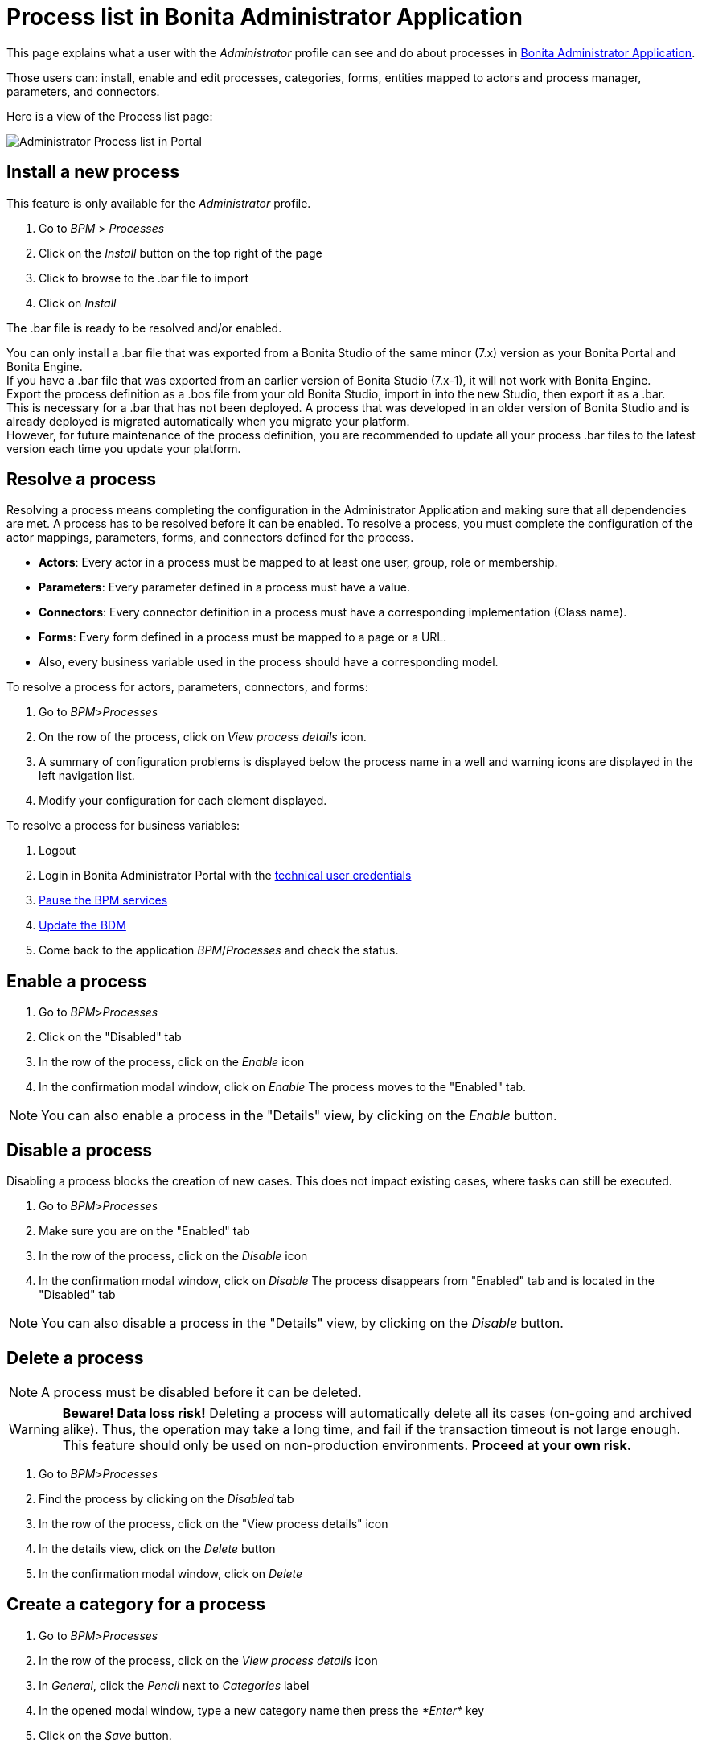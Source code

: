 = Process list in Bonita Administrator Application
:description: This page explains what a user with the Administrator profile can see and do about processes in Bonita Administrator Application.

This page explains what a user with the _Administrator_ profile can see and do about processes in xref:admin-application-overview.adoc[Bonita Administrator Application].

Those users can: install, enable and edit processes, categories, forms, entities mapped to actors and process manager, parameters, and connectors.

Here is a view of the Process list page:

image:images/UI2021.1/admin-process-list-portal.png[Administrator Process list in Portal]

== Install a new process

This feature is only available for the _Administrator_ profile.

. Go to _BPM_ > _Processes_
. Click on the _Install_ button on the top right of the page
. Click to browse to the .bar file to import
. Click on _Install_

The .bar file is ready to be resolved and/or enabled.

You can only install a .bar file that was exported from a Bonita Studio of the same minor (7.x) version as your Bonita Portal and Bonita Engine. +
If you have a .bar file that was exported from an earlier version of Bonita Studio (7.x-1), it will not work with Bonita Engine. +
Export the process definition as a .bos file from your old Bonita Studio, import in into the new Studio, then export it as a .bar. +
This is necessary for a .bar that has not been deployed. A process that was developed in an older version of Bonita Studio and is already deployed is migrated automatically when you migrate your platform. +
However, for future maintenance of the process definition, you are recommended to update all your process .bar files to the latest version each time you update your platform.

== Resolve a process

Resolving a process means completing the configuration in the Administrator Application and making sure that all dependencies are met. A process has to be resolved before it can be enabled.
To resolve a process, you must complete the configuration of the actor mappings, parameters, forms, and connectors defined for the process.

* *Actors*: Every actor in a process must be mapped to at least one user, group, role or membership.
* *Parameters*: Every parameter defined in a process must have a value.
* *Connectors*: Every connector definition in a process must have a corresponding implementation (Class name).
* *Forms*: Every form defined in a process must be mapped to a page or a URL.
* Also, every business variable used in the process should have a corresponding model.

To resolve a process for actors, parameters, connectors, and forms:

. Go to _BPM_>__Processes__
. On the row of the process, click on _View process details_ icon.
. A summary of configuration problems is displayed below the process name in a well and warning icons are displayed in the left navigation list.
. Modify your configuration for each element displayed.

To resolve a process for business variables:

. Logout
. Login in Bonita Administrator Portal with the xref:tenant_admin_credentials.adoc[technical user credentials]
. xref:pause-and-resume-bpm-services.adoc[Pause the BPM services]
. xref:bdm-management-in-bonita-bpm-portal.adoc[Update the BDM]
. Come back to the application _BPM_/_Processes_ and check the status.

== Enable a process

. Go to _BPM_>__Processes__
. Click on the "Disabled" tab
. In the row of the process, click on the _Enable_ icon
. In the confirmation modal window, click on _Enable_
The process moves to the "Enabled" tab.

[NOTE]
====

You can also enable a process in the "Details" view, by clicking on the _Enable_ button.
====

== Disable a process

Disabling a process blocks the creation of new cases. This does not impact existing cases, where tasks can still be executed.

. Go to _BPM_>__Processes__
. Make sure you are on the "Enabled" tab
. In the row of the process, click on the _Disable_ icon
. In the confirmation modal window, click on _Disable_
The process disappears from "Enabled" tab and is located in the "Disabled" tab

[NOTE]
====

You can also disable a process in the "Details" view, by clicking on the _Disable_ button.
====

== Delete a process

[NOTE]
====

A process must be disabled before it can be deleted.
====

[WARNING]
====

*Beware! Data loss risk!*
Deleting a process will automatically delete all its cases (on-going and archived alike). Thus, the operation may take a long time, and fail if the transaction timeout is not large enough.
This feature should only be used on non-production environments.
*Proceed at your own risk.*
====

. Go to _BPM_>__Processes__
. Find the process by clicking on the _Disabled_ tab
. In the row of the process, click on the "View process details" icon
. In the details view, click on the _Delete_ button
. In the confirmation modal window, click on _Delete_

== Create a category for a process

. Go to _BPM_>__Processes__
. In the row of the process, click on the _View process details_ icon
. In _General_, click the _Pencil_ next to _Categories_ label
. In the opened modal window, type a new category name then press the _*Enter*_ key
. Click on the _Save_ button.

After you created a category and added it to the process, you can add other processes to the category.

== Add a category to a process

. Go to _BPM_>__Processes__
. In the row of the process, click on the "View process details" icon
. In _General_, click the _Pencil_ next to _Categories_ label
. In the opened modal window, start typing the category name, and then select among the suggestions by using the arrow keys or mouse.
. Press the _*Enter*_ key
. Click on the _Save_ button

== Start a case for another user

This feature is available with the Enterprise, Performance, and Efficiency editions. +
To start a case for another user:

. Go to _BPM_>__Processes__
. In the row of the process, click on the "View more details" icon
. Click on the _Start for_ button on the top right corner of the screen
. In the popup, start typing the user for whom you are starting the case. Only valid users for the case are displayed.
. Select the right user
. Click on _OK_

The case is started as though the specified user had started it.
For example, if you start a case for user A and a subsequent task is to be done by the manager of the user, it is assigned to user A's manager, not to your manager.

All of what follows belong to the xref:live-update.adoc[Live update feature] and are only available in for the Enterprise, Performance, and Efficiency editions.

== Edit the actor mapping

You need to map organization entities to an actor. To do so:

. Go to _BPM_>__Processes__
. In the row of the process, click on the "View more details" icon
. Click on _Actors_ in the left menu.
To add entities:
. Click the _+_ button in the user, group, role or membership column of the actor line.
. In the opened modal window, click on the dropdown list to select one or several entities. The list displays the first five elements, then a number is displayed representing the other selected entities.
To remove entities:
. In the opened modal window, there is a list of the entities already mapped with the actor. Click on the _X_ button next to an entity, or click on _Remove all_. A list appears filled with the entities you are about to remove.
You can *undo* a removal by clicking on the _X_ button next to the entity or by clicking _Enable all_
. Click on the _Apply_ button.

[NOTE]
====

Only the first 200 actors are displayed in the dropdown.
====

== Define one or more Process managers

There are two stages to define a Process Manager:

. Map organization entities to access the _Process Manager_ Portal to view information related to the processes they will be _Process Managers_ of.
Only Administrators can do so.
 .. Go to _Organization_/_Profiles_ in the Administrator Application
 .. Choose the _Process manager_ profile. This will display the users, groups, roles, and memberships who already have this profile.
 .. Click on _More..._.
 .. Click on _Add a user_.
 .. Select a user by checking the box next to the user name.
 .. Click on _Add_.
  The _Process manager_ profile is now assigned to the user.
  You can also assign a profile to a group, role, or membership.
. Map the process to one or several entities that have the _Process Manager_ profile.
 .. Go to _BPM_>__Processes__
 .. In the row of the process, click on the "View more details" icon. The Process managers currently assigned to the process are shown in the _Process manager mapping_ table.
 .. To add a user, click the _Plus_ sign or _Pencil_ button in the _User_ column. A popup shows a list of the users who are currently process managers for this process.
 .. Click _Select users_. A list of users is displayed.
 .. Select the user you want to be a Process manager for the process, and click on _Apply_.
  The selected user is added as a Process manager for the process.
  You can also assign a process to a group, role, or memberships.

== Modify a parameter

. Go to _BPM_>__Processes__
. In the row of the process, click on the "View more details" icon
. Click on _Parameters_ in the left menu
. In the _Value_ column, click on the value you want to edit. A field appears.
. Click on the _Tick_ button to validate your change or _X_ to dismiss your change.

== Edit a connector implementation

. Go to _BPM_>__Processes__
. In the row of the process, click on the "View more details" icon
. Click on _Connectors_ in the left menu
. In the connector definitions table, in the actions column, click on the _Pencil_ icon
. Browse to a .zip file containing the new connector implementation
. Click on _Save_ to import the new implementation.

== Upload a new form

. Go to _BPM_>__Processes__
. In the row of the process, click on the "View more details" icon
. Click on _Forms_ in the left menu
. Click on the _Form list_ tab. A list of form is displayed. These forms are only visible to the current process.
. Click the _plus_ button at the bottom of the list. A file selector popup is displayed.
. Browse to a .zip containing a form.
. Click on _Next_, then if your form requires some authorization, it will be displayed.
. Click on _Confirm_.

== Edit an existing form

. Go to _BPM_>__Processes__
. In the row of the process, click on the "View more details" icon
. Click on _Forms_ in the left menu
. Click on the _Form list_ tab. A list of forms is displayed. These forms are only visible to the current process.
. Click the _Pencil_ button of a form line. A file selector popup is displayed.
. Browse to a .zip containing a form
. Click _Next_, then if your form requires some authorization, it will be displayed.
. Click on _Confirm_.

== Update the form mapping with process instantiation, tasks, or case overview

. Go to _BPM_>__Processes__
. In the row of the process, click on the "View more details" icon
. Click on _Forms_ in the left menu.
. The tables are displayed which list available forms. Click on a red link. A field input appears.
. Starting to type some text, and any matching names of installed forms will be proposed. If there is no match for the name you enter, it will be considered as a URL.
. Click the _Tick_ button to validate your change or _X_ to dismiss your change.

[NOTE]
====

You can also upload a new form in order to create a new form mapping (see the above section Upload a new form).
====

== Edit a script content

. Go to _BPM_>__Processes__
. In the row of the process, click on the "View more details" icon
. Click on _Scripts_ in the left menu. A script content tree is displayed.
. You can search for a script by typing text in the dedicated field
. Click on the _Pencil_ button next to a script name. A popup window is displayed
. Edit your script content
. Click on _Save_
